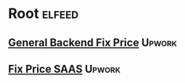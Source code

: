 * Root :elfeed:
** [[https://www.upwork.com/ab/feed/jobs/rss?budget=500-999%2C1000-4999%2C5000-&contractor_tier=2%2C3&location=United+States&or_terms=integration+back+end+backend+api+service&sort=recency&subcategory2_uid=531770282584862733&job_type=fixed&user_location_match=1&paging=0%3B50&api_params=1&q=%28integration+OR+back+OR+end+OR+backend+OR+api+OR+service%29&securityToken=6fd7d1b6fa4490613924c40d346f4cd77c1fde7483e03535bb2d0d05dbcc0447c04213e2373a18d142c50b789375f786bb27f85dfce2f513bc9463d91e1e9b4d&userUid=1574496194742550528&orgUid=1574496194742550529][General Backend Fix Price]] :Upwork:
** [[https://www.upwork.com/ab/feed/jobs/rss?location=United+States&or_terms=mvp+startup+saas&sort=recency&subcategory2_uid=531770282584862733&job_type=fixed&paging=0%3B50&api_params=1&q=%28mvp+OR+startup+OR+saas%29&securityToken=6fd7d1b6fa4490613924c40d346f4cd77c1fde7483e03535bb2d0d05dbcc0447c04213e2373a18d142c50b789375f786bb27f85dfce2f513bc9463d91e1e9b4d&userUid=1574496194742550528&orgUid=1574496194742550529][Fix Price SAAS]] :Upwork:
